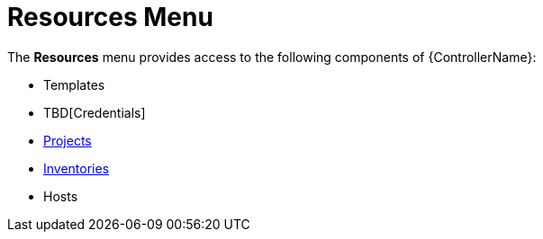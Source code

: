 :_mod-docs-content-type: CONCEPT

[id="con-controller-resources"]

= Resources Menu

The *Resources* menu provides access to the following components of {ControllerName}:

* Templates
* TBD[Credentials]
* xref:controller-projects[Projects]
* xref:controller-inventories[Inventories]
* Hosts